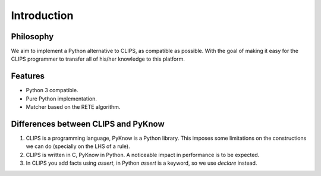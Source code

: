 Introduction
============

Philosophy
----------

We aim to implement a Python alternative to CLIPS, as compatible as
possible. With the goal of making it easy for the CLIPS programmer to
transfer all of his/her knowledge to this platform.


Features
--------

* Python 3 compatible.
* Pure Python implementation.
* Matcher based on the RETE algorithm.


Differences between CLIPS and PyKnow
------------------------------------

#. CLIPS is a programming language, PyKnow is a Python library. This
   imposes some limitations on the constructions we can do (specially on
   the LHS of a rule).

#. CLIPS is written in C, PyKnow in Python. A noticeable impact in
   performance is to be expected.

#. In CLIPS you add facts using `assert`, in Python `assert` is a
   keyword, so we use `declare` instead.
